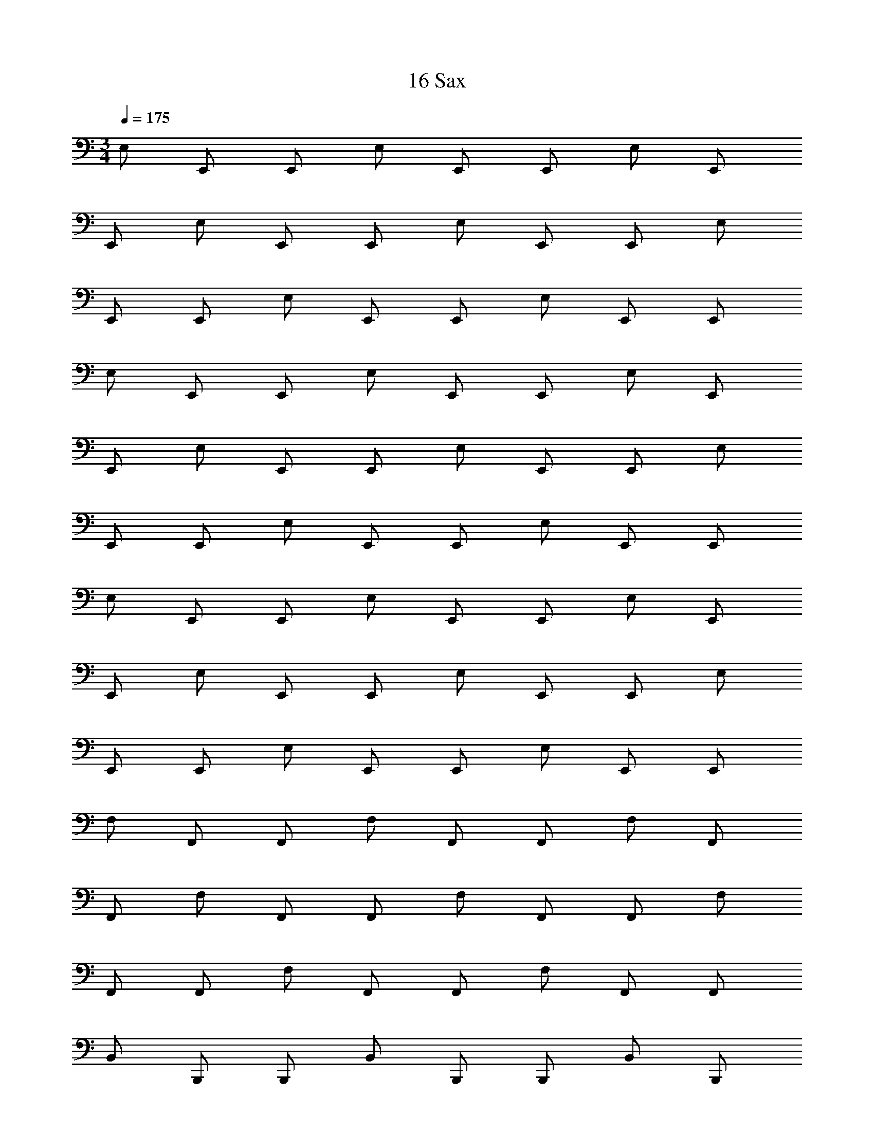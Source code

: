 X: 1
T: 16 Sax
L: 1/4
M: 3/4
Q: 1/4=175
Z: ABC Generated by Starbound Composer v0.8.7
K: C
E,/ E,,/ E,,/ E,/ E,,/ E,,/ E,/ E,,/ 
E,,/ E,/ E,,/ E,,/ E,/ E,,/ E,,/ E,/ 
E,,/ E,,/ E,/ E,,/ E,,/ E,/ E,,/ E,,/ 
E,/ E,,/ E,,/ E,/ E,,/ E,,/ E,/ E,,/ 
E,,/ E,/ E,,/ E,,/ E,/ E,,/ E,,/ E,/ 
E,,/ E,,/ E,/ E,,/ E,,/ E,/ E,,/ E,,/ 
E,/ E,,/ E,,/ E,/ E,,/ E,,/ E,/ E,,/ 
E,,/ E,/ E,,/ E,,/ E,/ E,,/ E,,/ E,/ 
E,,/ E,,/ E,/ E,,/ E,,/ E,/ E,,/ E,,/ 
F,/ F,,/ F,,/ F,/ F,,/ F,,/ F,/ F,,/ 
F,,/ F,/ F,,/ F,,/ F,/ F,,/ F,,/ F,/ 
F,,/ F,,/ F,/ F,,/ F,,/ F,/ F,,/ F,,/ 
B,,/ B,,,/ B,,,/ B,,/ B,,,/ B,,,/ B,,/ B,,,/ 
B,,,/ B,,/ B,,,/ B,,,/ B,,/ B,,,/ B,,,/ B,,/ 
B,,,/ B,,,/ B,,/ B,,,/ B,,,/ B,,/ B,,,/ B,,,/ 
A,/ A,,/ A,,/ A,/ A,,/ A,,/ G,/ G,,/ 
G,,/ G,/ G,,/ G,,/ F,/ F,,/ F,,/ F,/ 
F,,/ F,,/ E,/ E,,/ E,,/ E,/ E,,/ E,,/ 
_B,,/ _B,,,/ B,,,/ B,,/ B,,,/ B,,,/ B,,/ B,,,/ 
B,,,/ B,,/ B,,,/ B,,,/ B,,/ B,,,/ B,,,/ B,,/ 
B,,,/ B,,,/ B,,/ B,,,/ B,,,/ B,,/ B,,,/ B,,,/ 
B,,/ B,,,/ B,,,/ B,,/ B,,,/ B,,,/ B,,/ B,,,/ 
B,,,/ B,,/ B,,,/ B,,,/ B,,/ B,,,/ B,,,/ B,,/ 
B,,,/ B,,,/ B,,/ B,,,/ B,,,/ B,,/ B,,,/ B,,,/ 
A,,/ A,,,/ A,,,/ A,,/ A,,,/ A,,,/ A,,/ A,,,/ 
A,,,/ A,,/ A,,,/ A,,,/ A,,/ A,,,/ A,,,/ A,,/ 
A,,,/ A,,,/ A,,/ A,,,/ A,,,/ A,,/ A,,,/ A,,,/ 
A,,/ A,,,/ A,,,/ A,,/ A,,,/ A,,,/ A,,/ A,,,/ 
A,,,/ A,,/ A,,,/ A,,,/ A,,/ A,,,/ A,,,/ A,,/ 
A,,,/ A,,,/ A,,/ A,,,/ A,,,/ A,,/ A,,,/ A,,,/ 
B,,/ B,,,/ B,,,/ B,,/ B,,,/ B,,,/ B,,/ B,,,/ 
B,,,/ B,,/ B,,,/ B,,,/ B,,/ B,,,/ B,,,/ B,,/ 
B,,,/ B,,,/ B,,/ B,,,/ B,,,/ B,,/ B,,,/ B,,,/ 
E,/ E,,/ E,,/ E,/ E,,/ E,,/ E,/ E,,/ 
E,,/ E,/ E,,/ E,,/ E,/ E,,/ E,,/ E,/ 
E,,/ E,,/ E,/ E,,/ E,,/ E,/ E,,/ E,,/ 
D,/ D,,/ D,,/ D,/ D,,/ D,,/ C,/ C,,/ 
C,,/ C,/ C,,/ C,,/ B,,/ B,,,/ B,,,/ B,,/ 
B,,,/ B,,,/ A,,/ A,,,/ A,,,/ A,,/ A,,,/ A,,,/ 
^D,/ ^D,,/ D,,/ D,/ D,,/ D,,/ D,/ D,,/ 
D,,/ D,/ D,,/ D,,/ D,/ D,,/ D,,/ D,/ 
D,,/ D,,/ D,/ D,,/ D,,/ D,/ D,,/ D,,/ 
=D,/ =D,,/ D,,/ D,/ D,,/ D,,/ D,/ D,,/ 
D,,/ D,/ D,,/ D,,/ D,/ D,,/ D,,/ D,/ 
D,,/ D,,/ D,/ D,,/ D,,/ D,/ D,,/ D,,/ 
D,/ D,,/ D,,/ D,/ D,,/ D,,/ D,/ D,,/ 
D,,/ D,/ D,,/ D,,/ D,/ D,,/ D,,/ D,/ 
D,,/ D,,/ D,/ D,,/ D,,/ D,/ D,,/ D,,/ 
M: 3/4
E,/ E,,/ E,,/ E,/ E,,/ E,,/ E,/ E,,/ 
E,,/ E,/ E,,/ E,,/ E,/ E,,/ E,,/ E,/ 
E,,/ E,,/ E,/ E,,/ E,,/ E,/ E,,/ E,,/ 
E,/ E,,/ E,,/ E,/ E,,/ E,,/ E,/ E,,/ 
E,,/ E,/ E,,/ E,,/ E,/ E,,/ E,,/ E,/ 
E,,/ E,,/ E,/ E,,/ E,,/ E,/ E,,/ E,,/ 
E,/ E,,/ E,,/ E,/ E,,/ E,,/ E,/ E,,/ 
E,,/ E,/ E,,/ E,,/ E,/ E,,/ E,,/ E,/ 
E,,/ E,,/ E,/ E,,/ E,,/ E,/ E,,/ E,,/ 
F,/ F,,/ F,,/ F,/ F,,/ F,,/ F,/ F,,/ 
F,,/ F,/ F,,/ F,,/ F,/ F,,/ F,,/ F,/ 
F,,/ F,,/ F,/ F,,/ F,,/ F,/ F,,/ F,,/ 
=B,,/ =B,,,/ B,,,/ B,,/ B,,,/ B,,,/ B,,/ B,,,/ 
B,,,/ B,,/ B,,,/ B,,,/ B,,/ B,,,/ B,,,/ B,,/ 
B,,,/ B,,,/ B,,/ B,,,/ B,,,/ B,,/ B,,,/ B,,,/ 
A,/ A,,/ A,,/ A,/ A,,/ A,,/ G,/ G,,/ 
G,,/ G,/ G,,/ G,,/ F,/ F,,/ F,,/ F,/ 
F,,/ F,,/ E,/ E,,/ E,,/ E,/ E,,/ E,,/ 
_B,,/ _B,,,/ B,,,/ B,,/ B,,,/ B,,,/ B,,/ B,,,/ 
B,,,/ B,,/ B,,,/ B,,,/ B,,/ B,,,/ B,,,/ B,,/ 
B,,,/ B,,,/ B,,/ B,,,/ B,,,/ B,,/ B,,,/ B,,,/ 
B,,/ B,,,/ B,,,/ B,,/ B,,,/ B,,,/ B,,/ B,,,/ 
B,,,/ B,,/ B,,,/ B,,,/ B,,/ B,,,/ B,,,/ B,,/ 
B,,,/ B,,,/ B,,/ B,,,/ B,,,/ B,,/ B,,,/ B,,,/ 
A,,/ A,,,/ A,,,/ A,,/ A,,,/ A,,,/ A,,/ A,,,/ 
A,,,/ A,,/ A,,,/ A,,,/ A,,/ A,,,/ A,,,/ A,,/ 
A,,,/ A,,,/ A,,/ A,,,/ A,,,/ A,,/ A,,,/ A,,,/ 
A,,/ A,,,/ A,,,/ A,,/ A,,,/ A,,,/ A,,/ A,,,/ 
A,,,/ A,,/ A,,,/ A,,,/ A,,/ A,,,/ A,,,/ A,,/ 
A,,,/ A,,,/ A,,/ A,,,/ A,,,/ A,,/ A,,,/ A,,,/ 
B,,/ B,,,/ B,,,/ B,,/ B,,,/ B,,,/ B,,/ B,,,/ 
B,,,/ B,,/ B,,,/ B,,,/ B,,/ B,,,/ B,,,/ B,,/ 
B,,,/ B,,,/ B,,/ B,,,/ B,,,/ B,,/ B,,,/ B,,,/ 
E,/ E,,/ E,,/ E,/ E,,/ E,,/ E,/ E,,/ 
E,,/ E,/ E,,/ E,,/ E,/ E,,/ E,,/ E,/ 
E,,/ E,,/ E,/ E,,/ E,,/ E,/ E,,/ E,,/ 
D,/ D,,/ D,,/ D,/ D,,/ D,,/ C,/ C,,/ 
C,,/ C,/ C,,/ C,,/ B,,/ B,,,/ B,,,/ B,,/ 
B,,,/ B,,,/ A,,/ A,,,/ A,,,/ A,,/ A,,,/ A,,,/ 
^D,/ ^D,,/ D,,/ D,/ D,,/ D,,/ D,/ D,,/ 
D,,/ D,/ D,,/ D,,/ D,/ D,,/ D,,/ D,/ 
D,,/ D,,/ D,/ D,,/ D,,/ D,/ D,,/ D,,/ 
=D,/ =D,,/ D,,/ D,/ D,,/ D,,/ D,/ D,,/ 
D,,/ D,/ D,,/ D,,/ D,/ D,,/ D,,/ D,/ 
D,,/ D,,/ D,/ D,,/ D,,/ D,/ D,,/ D,,/ 
D,/ D,,/ D,,/ D,/ D,,/ D,,/ D,/ D,,/ 
D,,/ D,/ D,,/ D,,/ D,/ D,,/ D,,/ D,/ 
D,,/ D,,/ D,/ D,,/ D,,/ D,/ D,,/ D,,/ 
M: 5/4
D,,,/ A,,,/ D,, D,,/ A,,,/ D,,,/ A,,,/ 
D,,/ A,,,/ D,,,/ A,,,/ D,, D,,/ A,,,/ 
D,,,/ A,,,/ D,,/ A,,/ C,,,/ G,,,/ C,, 
C,,/ G,,,/ C,,,/ G,,,/ C,,/ G,,,/ C,,,/ G,,,/ 
C,, C,,/ G,,,/ C,,,/ G,,,/ C,,/ G,,/ 
D,,,/ A,,,/ D,, D,,/ A,,,/ D,,,/ A,,,/ 
D,,/ A,,,/ D,,,/ A,,,/ D,, D,,/ A,,,/ 
D,,,/ A,,,/ D,,/ A,,/ C,,,/ G,,,/ C,, 
C,,/ G,,,/ C,,,/ G,,,/ C,,/ G,,,/ C,,,/ G,,,/ 
C,, C,,/ G,,,/ C,,,/ G,,,/ C,,/ G,,/ 
_B,,,,/ F,,,/ B,,, B,,,/ F,,,/ B,,,,/ F,,,/ 
B,,,/ F,,,/ B,,,,/ F,,,/ B,,, B,,,/ F,,,/ 
B,,,,/ F,,,/ B,,,/ F,,/ A,,,,/ E,,,/ A,,, 
A,,,/ E,,,/ A,,,,/ E,,,/ A,,,/ E,,,/ A,,,,/ E,,,/ 
A,,, A,,,/ E,,,/ A,,,,/ E,,,/ A,,,/ E,,/ 
D,,,/ A,,,/ D,, D,,/ A,,,/ D,,,/ A,,,/ 
D,,/ A,,,/ D,,,/ A,,,/ D,, D,,/ A,,,/ 
D,,,/ A,,,/ D,,/ A,,/ C,,,/ G,,,/ C,, 
C,,/ G,,,/ C,,,/ G,,,/ C,,/ G,,,/ C,,,/ G,,,/ 
C,, C,,/ G,,,/ C,,,/ G,,,/ C,,/ G,,/ 
D,,,/ A,,,/ D,, D,,/ A,,,/ D,,,/ A,,,/ 
D,,/ A,,,/ D,,,/ A,,,/ D,, D,,/ A,,,/ 
D,,,/ A,,,/ D,,/ A,,/ C,,,/ G,,,/ C,, 
C,,/ G,,,/ C,,,/ G,,,/ C,,/ G,,,/ C,,,/ G,,,/ 
C,, C,,/ G,,,/ C,,,/ G,,,/ C,,/ G,,/ 
B,,,,/ F,,,/ B,,, B,,,/ F,,,/ B,,,,/ F,,,/ 
B,,,/ F,,,/ B,,,,/ F,,,/ B,,, B,,,/ F,,,/ 
B,,,,/ F,,,/ B,,,/ F,,/ A,,,,/ E,,,/ A,,, 
A,,,/ E,,,/ A,,,,/ E,,,/ A,,,/ E,,,/ A,,,,/ E,,,/ 
A,,, A,,,/ E,,,/ A,,,,/ E,,,/ A,,,/ E,,/ 
G,,,/ D,,/ G,, G,,/ D,,/ G,,,/ D,,/ 
G,,/ D,,/ G,,,/ D,,/ G,, G,,/ D,,/ 
G,,,/ D,,/ G,,/ D,,/ A,,,/ E,,/ A,, 
A,,/ E,,/ A,,,/ E,,/ A,,/ E,,/ A,,,/ E,,/ 
A,, A,,/ E,,/ A,,,/ E,,/ A,,/ E,,/ 
M: 6/4
B,,,6 
D,,6 
^C,,6 
^G,,,6 
^D,,,6 
=G,,,6 
^F,,,6 
=F,,,6 
G,,,/ G,,, G,,, G,,,/ G,,, 
G,,, G,,, =B,,,/ B,,, B,,, 
B,,,/ B,,, B,,, B,,, _B,,,/ 
B,,, B,,, B,,,/ B,,, B,,, 
B,,, F,,,/ F,,, F,,, F,,,/ 
F,,, F,,, F,,, C,,,/ C,,, 
C,,, C,,,/ C,,, C,,, C,,, 
E,,,/ E,,, E,,, E,,,/ E,,, 
E,,, E,,, D,,,/ D,,, D,,, 
D,,,/ D,,, D,,, D,,, =D,,,/ 
D,,, D,,, D,,,/ D,,, D,,, 
D,,, 
M: 5/4
D,,,/ A,,,/ D,, D,,/ A,,,/ 
D,,,/ A,,,/ D,,/ A,,,/ D,,,/ A,,,/ D,, 
D,,/ A,,,/ D,,,/ A,,,/ D,,/ A,,/ C,,,/ G,,,/ 
=C,, C,,/ G,,,/ C,,,/ G,,,/ C,,/ G,,,/ 
C,,,/ G,,,/ C,, C,,/ G,,,/ C,,,/ G,,,/ 
C,,/ G,,/ D,,,/ A,,,/ D,, D,,/ A,,,/ 
D,,,/ A,,,/ D,,/ A,,,/ D,,,/ A,,,/ D,, 
D,,/ A,,,/ D,,,/ A,,,/ D,,/ A,,/ C,,,/ G,,,/ 
C,, C,,/ G,,,/ C,,,/ G,,,/ C,,/ G,,,/ 
C,,,/ G,,,/ C,, C,,/ G,,,/ C,,,/ G,,,/ 
C,,/ G,,/ B,,,,/ F,,,/ B,,, B,,,/ F,,,/ 
B,,,,/ F,,,/ B,,,/ F,,,/ B,,,,/ F,,,/ B,,, 
B,,,/ F,,,/ B,,,,/ F,,,/ B,,,/ F,,/ A,,,,/ E,,,/ 
A,,, A,,,/ E,,,/ A,,,,/ E,,,/ A,,,/ E,,,/ 
A,,,,/ E,,,/ A,,, A,,,/ E,,,/ A,,,,/ E,,,/ 
A,,,/ E,,/ D,,,/ A,,,/ D,, D,,/ A,,,/ 
D,,,/ A,,,/ D,,/ A,,,/ D,,,/ A,,,/ D,, 
D,,/ A,,,/ D,,,/ A,,,/ D,,/ A,,/ C,,,/ G,,,/ 
C,, C,,/ G,,,/ C,,,/ G,,,/ C,,/ G,,,/ 
C,,,/ G,,,/ C,, C,,/ G,,,/ C,,,/ G,,,/ 
C,,/ G,,/ D,,,/ A,,,/ D,, D,,/ A,,,/ 
D,,,/ A,,,/ D,,/ A,,,/ D,,,/ A,,,/ D,, 
D,,/ A,,,/ D,,,/ A,,,/ D,,/ A,,/ C,,,/ G,,,/ 
C,, C,,/ G,,,/ C,,,/ G,,,/ C,,/ G,,,/ 
C,,,/ G,,,/ C,, C,,/ G,,,/ C,,,/ G,,,/ 
C,,/ G,,/ B,,,,/ F,,,/ B,,, B,,,/ F,,,/ 
B,,,,/ F,,,/ B,,,/ F,,,/ B,,,,/ F,,,/ B,,, 
B,,,/ F,,,/ B,,,,/ F,,,/ B,,,/ F,,/ A,,,,/ E,,,/ 
A,,, A,,,/ E,,,/ A,,,,/ E,,,/ A,,,/ E,,,/ 
A,,,,/ E,,,/ A,,, A,,,/ E,,,/ A,,,,/ E,,,/ 
A,,,/ E,,/ G,,,/ D,,/ G,, G,,/ D,,/ 
G,,,/ D,,/ G,,/ D,,/ G,,,/ D,,/ G,, 
G,,/ D,,/ G,,,/ D,,/ G,,/ D,,/ A,,,/ E,,/ 
A,, A,,/ E,,/ A,,,/ E,,/ A,,/ E,,/ 
A,,,/ E,,/ A,, A,,/ E,,/ A,,,/ E,,/ 
A,,/ E,,/ 
M: 6/4
B,,,6 
D,,6 
^C,,6 
^G,,,6 
^D,,,6 
=G,,,6 
^F,,,6 
=F,,,6 
G,,,/ G,,, G,,, G,,,/ G,,, 
G,,, G,,, =B,,,/ B,,, B,,, 
B,,,/ B,,, B,,, B,,, _B,,,/ 
B,,, B,,, B,,,/ B,,, B,,, 
B,,, F,,,/ F,,, F,,, F,,,/ 
F,,, F,,, F,,, C,,,/ C,,, 
C,,, C,,,/ C,,, C,,, C,,, 
E,,,/ E,,, E,,, E,,,/ E,,, 
E,,, E,,, D,,,/ D,,, D,,, 
D,,,/ D,,, D,,, D,,, =D,,,/ 
D,,, D,,, D,,,/ D,,, D,,, 
D,,, 
M: 3/4
z24 
G,,,3 =B,,,3 
_B,,,3 F,,,3 
C,,,3 E,,,3 
^D,,,3 =D,,,3 
[E,,e4] z/ E,,/ z/ E,,/ E,, 
[^f^F,,] [gG,,] [C,d'3] z/ C,/ z/ 
C,/ [=C,,b3] C,, C, [F,,a3] z/ 
F,,/ z/ F,,/ [b/4F,,] a3/4 [fG,,] [gA,,] 
[A,,a3] z/ A,,/ z/ A,,/ [A,,b3] 
A,, G,, [=F,,c'3] z/ F,,/ z/ 
F,,/ [c'F,,] [bF,,] [aG,,] [C,g3/] z/ 
[C,/f3/] z/ C,/ [C,g3/] [z/C,] [z/a3/] C, 
[=B,,b7] z/ B,,/ z/ B,,/ B,, 
B,, B,, B,, [z/B] B,,/ 
[z/^c] B,,/ [^dA,,] [eA,,] [fA,,] 
[G,,g4] z/ G,,/ z/ G,,/ G,, 
[aG,,] [bG,,] [^G,,b2] z/ G,,/ 
[z/a] G,,/ [^gE,,] [a^F,,] [bG,,] 
[A,,e'3] z/ A,,/ z/ A,,/ [aA,,] 
[c'B,,] [e'C,] [E,,d'2] z/ E,,/ 
[z/c'] E,,/ [bE,,] [a=F,,] [=gE,,] 
[D,,a5] z/ D,,/ z/ D,,/ E, 
D, [b/C,] c'/ [_B,,2d'3] z/ 
B,,/ [E,,g3] E,, E,, [A,,a6] 
A,,/ A,,/ A,,/ A,,/ A,, A,,/ A,,/ 
A,,/ A,,/ [=G,,a3] G,, G,, 
[G,,b3] G,, G,, C,5 
G,,/ B,,/ C,4 
C, G,, C,,6 
C,,3 G,, 
^D,, C,, F,,,5 
^G,,, =G,,,4 
F,,, G,,, C,, =D,, 
^D,, B,,, =D,, ^D,, 
=D,, ^D,, F,, G,, 
=D,, G,,, z3 
^G,,, B,,, G,,, =G,,,3 
G,,,3 ^G,,,3 
B,,,3 F,,,3 
G,, F,, ^D,, ^C,,2 
G,,,/ =C,,/ ^C,,/ D,,/ F,, G,, 
^G,,3 G,, 
D,, G,,, =G,,,3/ G,,,3/ 
G,,, G,,, G,,, G,,,3/ 
G,,,3/ G,,, G,,, G,,, 
G,,,3/ G,,,3/ G,,,3 
G,,,6 
[D,/G,/f9] =G,,/ G,,/ [D,/G,/] G,,/ G,,/ [D,/G,/] G,,/ 
G,,/ [D,/G,/] G,,/ G,,/ [D,/G,/] G,,/ G,,/ [D,/G,/] 
G,,/ G,,/ [D,/G,/a3] G,,/ G,,/ [D,/G,/] G,,/ G,,/ 
[^C,/E,/e8] ^F,,/ F,,/ [C,/E,/] F,,/ F,,/ [C,/E,/] F,,/ 
F,,/ [C,/E,/] F,,/ F,,/ [C,/E,/] F,,/ F,,/ [C,/E,/] 
[F,,/=d] F,,/ [C,/E,/c] F,,/ [F,,/d] [C,/E,/] [F,,/a] F,,/ 
[D,/G,/f6] G,,/ G,,/ [D,/G,/] G,,/ G,,/ [D,/G,/] G,,/ 
G,,/ [D,/G,/] G,,/ G,,/ [D,/G,/b3] G,,/ G,,/ [D,/G,/] 
G,,/ G,,/ [D,/G,/d'3] G,,/ G,,/ [D,/G,/] G,,/ G,,/ 
[C,/E,/^c'4] F,,/ F,,/ [C,/E,/] F,,/ F,,/ [C,/E,/] F,,/ 
[F,,/d'] [C,/E,/] [F,,/e'] F,,/ [C,/E,/a5] F,,/ F,,/ [C,/E,/] 
F,,/ F,,/ [C,/E,/] F,,/ F,,/ [C,/E,/] [F,,/b] F,,/ 
[A,,/E,/=c'11/] =F,,/ F,,/ [A,,/E,/] F,,/ F,,/ [A,,/E,/] F,,/ 
F,,/ [A,,/E,/] F,,/ [z/4F,,/] d'/4 [A,,/E,/c'2] F,,/ F,,/ [A,,/E,/] 
[F,,/b2] F,,/ [A,,/E,/] F,,/ [F,,/a2] [A,,/E,/] F,,/ F,,/ 
[=B,,/E,/g6] E,,/ E,,/ [B,,/E,/] E,,/ E,,/ [B,,/E,/] E,,/ 
E,,/ [B,,/E,/] E,,/ E,,/ [B,,/E,/d3] E,,/ E,,/ [B,,/E,/] 
E,,/ E,,/ [B,,/E,/e3] E,,/ E,,/ [B,,/E,/] E,,/ E,,/ 
[a/8E,/A,/] b/8 [z/4a27/4] A,,/ A,,/ [E,/A,/] A,,/ A,,/ [E,/A,/] A,,/ 
A,,/ [E,/A,/] A,,/ A,,/ [E,/A,/] A,,/ A,,/ [E,/A,/] 
A,,/ A,,/ [E,/A,/] A,,/ A,,/ [E,/A,/] [A,,/b] A,,/ 
[C,/A,/a12] A,,/ A,,/ [C,/A,/] A,,/ A,,/ [C,/A,/] A,,/ 
A,,/ [C,/A,/] A,,/ A,,/ [A,,2C,2A,2] z4 
M: 3/4
z24 
G,,,3 =B,,,3 
_B,,,3 F,,,3 
C,,,3 E,,,3 
^D,,,3 =D,,,3 
[E,,e4] z/ E,,/ z/ E,,/ E,, 
[f^F,,] [gG,,] [=C,d'3] z/ C,/ z/ 
C,/ [=C,,b3] C,, C, [F,,a3] z/ 
F,,/ z/ F,,/ [b/4F,,] a3/4 [fG,,] [gA,,] 
[A,,a3] z/ A,,/ z/ A,,/ [A,,b3] 
A,, G,, [=F,,c'3] z/ F,,/ z/ 
F,,/ [c'F,,] [bF,,] [aG,,] [C,g3/] z/ 
[C,/f3/] z/ C,/ [C,g3/] [z/C,] [z/a3/] C, 
[B,,b7] z/ B,,/ z/ B,,/ B,, 
B,, B,, B,, [z/B] B,,/ 
[z/c] B,,/ [^dA,,] [eA,,] [fA,,] 
[G,,g4] z/ G,,/ z/ G,,/ G,, 
[aG,,] [bG,,] [^G,,b2] z/ G,,/ 
[z/a] G,,/ [^gE,,] [a^F,,] [bG,,] 
[A,,e'3] z/ A,,/ z/ A,,/ [aA,,] 
[c'B,,] [e'C,] [E,,d'2] z/ E,,/ 
[z/c'] E,,/ [bE,,] [a=F,,] [=gE,,] 
[=D,,a5] z/ D,,/ z/ D,,/ E, 
D, [b/C,] c'/ [_B,,2d'3] z/ 
B,,/ [E,,g3] E,, E,, [A,,a6] 
A,,/ A,,/ A,,/ A,,/ A,, A,,/ A,,/ 
A,,/ A,,/ [=G,,a3] G,, G,, 
[G,,b3] G,, G,, C,5 
G,,/ B,,/ C,4 
C, G,, C,,6 
C,,3 G,, 
^D,, C,, F,,,5 
^G,,, =G,,,4 
F,,, G,,, C,, =D,, 
^D,, B,,, =D,, ^D,, 
=D,, ^D,, F,, G,, 
=D,, G,,, z3 
^G,,, B,,, G,,, =G,,,3 
G,,,3 ^G,,,3 
B,,,3 F,,,3 
G,, F,, ^D,, ^C,,2 
G,,,/ =C,,/ ^C,,/ D,,/ F,, G,, 
^G,,3 G,, 
D,, G,,, =G,,,3/ G,,,3/ 
G,,, G,,, G,,, G,,,3/ 
G,,,3/ G,,, G,,, G,,, 
G,,,3/ G,,,3/ G,,,3 
G,,,6 
[D,/G,/f9] =G,,/ G,,/ [D,/G,/] G,,/ G,,/ [D,/G,/] G,,/ 
G,,/ [D,/G,/] G,,/ G,,/ [D,/G,/] G,,/ G,,/ [D,/G,/] 
G,,/ G,,/ [D,/G,/a3] G,,/ G,,/ [D,/G,/] G,,/ G,,/ 
[^C,/E,/e8] ^F,,/ F,,/ [C,/E,/] F,,/ F,,/ [C,/E,/] F,,/ 
F,,/ [C,/E,/] F,,/ F,,/ [C,/E,/] F,,/ F,,/ [C,/E,/] 
[F,,/=d] F,,/ [C,/E,/c] F,,/ [F,,/d] [C,/E,/] [F,,/a] F,,/ 
[D,/G,/f6] G,,/ G,,/ [D,/G,/] G,,/ G,,/ [D,/G,/] G,,/ 
G,,/ [D,/G,/] G,,/ G,,/ [D,/G,/b3] G,,/ G,,/ [D,/G,/] 
G,,/ G,,/ [D,/G,/d'3] G,,/ G,,/ [D,/G,/] G,,/ G,,/ 
[C,/E,/^c'4] F,,/ F,,/ [C,/E,/] F,,/ F,,/ [C,/E,/] F,,/ 
[F,,/d'] [C,/E,/] [F,,/e'] F,,/ [C,/E,/a5] F,,/ F,,/ [C,/E,/] 
F,,/ F,,/ [C,/E,/] F,,/ F,,/ [C,/E,/] [F,,/b] F,,/ 
[A,,/E,/=c'11/] =F,,/ F,,/ [A,,/E,/] F,,/ F,,/ [A,,/E,/] F,,/ 
F,,/ [A,,/E,/] F,,/ [z/4F,,/] d'/4 [A,,/E,/c'2] F,,/ F,,/ [A,,/E,/] 
[F,,/b2] F,,/ [A,,/E,/] F,,/ [F,,/a2] [A,,/E,/] F,,/ F,,/ 
[=B,,/E,/g6] E,,/ E,,/ [B,,/E,/] E,,/ E,,/ [B,,/E,/] E,,/ 
E,,/ [B,,/E,/] E,,/ E,,/ [B,,/E,/d3] E,,/ E,,/ [B,,/E,/] 
E,,/ E,,/ [B,,/E,/e3] E,,/ E,,/ [B,,/E,/] E,,/ E,,/ 
[a/8E,/A,/] b/8 [z/4a27/4] A,,/ A,,/ [E,/A,/] A,,/ A,,/ [E,/A,/] A,,/ 
A,,/ [E,/A,/] A,,/ A,,/ [E,/A,/] A,,/ A,,/ [E,/A,/] 
A,,/ A,,/ [E,/A,/] A,,/ A,,/ [E,/A,/] [A,,/b] A,,/ 
[C,/A,/a12] A,,/ A,,/ [C,/A,/] A,,/ A,,/ [C,/A,/] A,,/ 
A,,/ [C,/A,/] A,,/ A,,/ [A,,2C,2A,2] 
